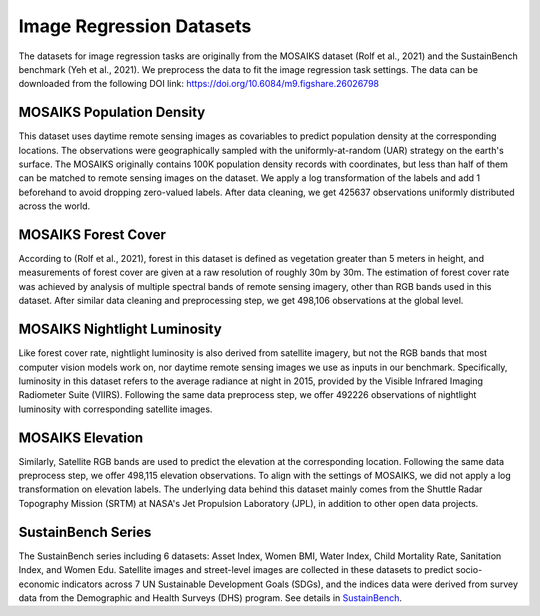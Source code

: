 Image Regression Datasets
++++++++++++++++++++++++++++++++++++++++++++++++++

The datasets for image regression tasks are originally from the MOSAIKS dataset (Rolf et al., 2021) and the SustainBench benchmark (Yeh et al., 2021). We preprocess the data to fit the image regression task settings.
The data can be downloaded from the following DOI link: https://doi.org/10.6084/m9.figshare.26026798

MOSAIKS Population Density
=============================
This dataset uses daytime remote sensing images as covariables to predict population density at the corresponding locations. The observations were geographically sampled with the uniformly-at-random (UAR) strategy on the earth's surface. The MOSAIKS originally contains 100K population density records with coordinates, but less than half of them can be matched to remote sensing images on the dataset. We apply a log transformation of the labels and add 1 beforehand to avoid dropping zero-valued labels. 
After data cleaning, we get 425637 observations uniformly distributed across the world. 

MOSAIKS Forest Cover
=============================
According to (Rolf et al., 2021), forest in this dataset is defined as vegetation greater than 5 meters in height, 
and measurements of forest cover are given at a raw resolution of roughly 30m by 30m. 
The estimation of forest cover rate was achieved by analysis of multiple spectral bands of remote sensing imagery, 
other than RGB bands used in this dataset. After similar data cleaning and preprocessing step, 
we get 498,106 observations at the global level. 

MOSAIKS Nightlight Luminosity
=============================
Like forest cover rate, nightlight luminosity is also derived from satellite imagery, but not the RGB bands that most computer vision models work on, nor daytime remote sensing images we use as inputs in our benchmark. Specifically, luminosity in this dataset refers to the average radiance at night in 2015, provided by the Visible Infrared Imaging Radiometer Suite (VIIRS). Following the same data preprocess step, we offer 492226 observations of nightlight luminosity with corresponding satellite images.

MOSAIKS Elevation
=============================
Similarly, Satellite RGB bands are used to predict the elevation at the corresponding location. Following the same data preprocess step, we offer 498,115 elevation observations. To align with the settings of MOSAIKS, we did not apply a log transformation on elevation labels. The underlying data behind this dataset mainly comes from the Shuttle Radar Topography Mission (SRTM) at NASA's Jet Propulsion Laboratory (JPL), in addition to other open data projects.

SustainBench Series
=============================
The SustainBench series including 6 datasets: Asset Index, Women BMI, Water Index, Child Mortality Rate, Sanitation Index, and Women Edu.
Satellite images and street-level images are collected in these datasets to predict socio-economic indicators across 7 UN Sustainable Development Goals (SDGs), and the indices data were derived from survey data from the Demographic and Health Surveys (DHS) program. See details in `SustainBench <https://sustainlab-group.github.io/sustainbench/docs/datasets/>`_.